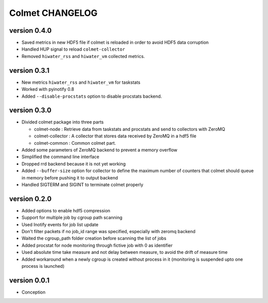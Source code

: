 Colmet CHANGELOG
================

version 0.4.0
-------------

- Saved metrics in new HDF5 file if colmet is reloaded in order to avoid HDF5 data corruption
- Handled HUP signal to reload ``colmet-collector``
- Removed ``hiwater_rss`` and ``hiwater_vm`` collected metrics.


version 0.3.1
-------------

- New metrics ``hiwater_rss`` and ``hiwater_vm`` for taskstats
- Worked with pyinotify 0.8
- Added ``--disable-procstats`` option to disable procstats backend.


version 0.3.0
-------------

- Divided colmet package into three parts

  - colmet-node : Retrieve data from taskstats and procstats and send to
    collectors with ZeroMQ
  - colmet-collector : A collector that stores data received by ZeroMQ in a
    hdf5 file
  - colmet-common : Common colmet part.
- Added some parameters of ZeroMQ backend to prevent a memory overflow
- Simplified the command line interface
- Dropped rrd backend because it is not yet working
- Added ``--buffer-size`` option for collector to define the maximum number of
  counters that colmet should queue in memory before pushing it to output
  backend
- Handled SIGTERM and SIGINT to terminate colmet properly

version 0.2.0
-------------

- Added options to enable hdf5 compression
- Support for multiple job by cgroup path scanning
- Used Inotify events for job list update
- Don't filter packets if no job_id range was specified, especially with zeromq
  backend
- Waited the cgroup_path folder creation before scanning the list of jobs
- Added procstat for node monitoring through fictive job with 0 as identifier
- Used absolute time take measure and not delay between measure, to avoid the
  drift of measure time
- Added workaround when a newly cgroup is created without process in it
  (monitoring is suspended upto one process is launched)


version 0.0.1
-------------

- Conception
